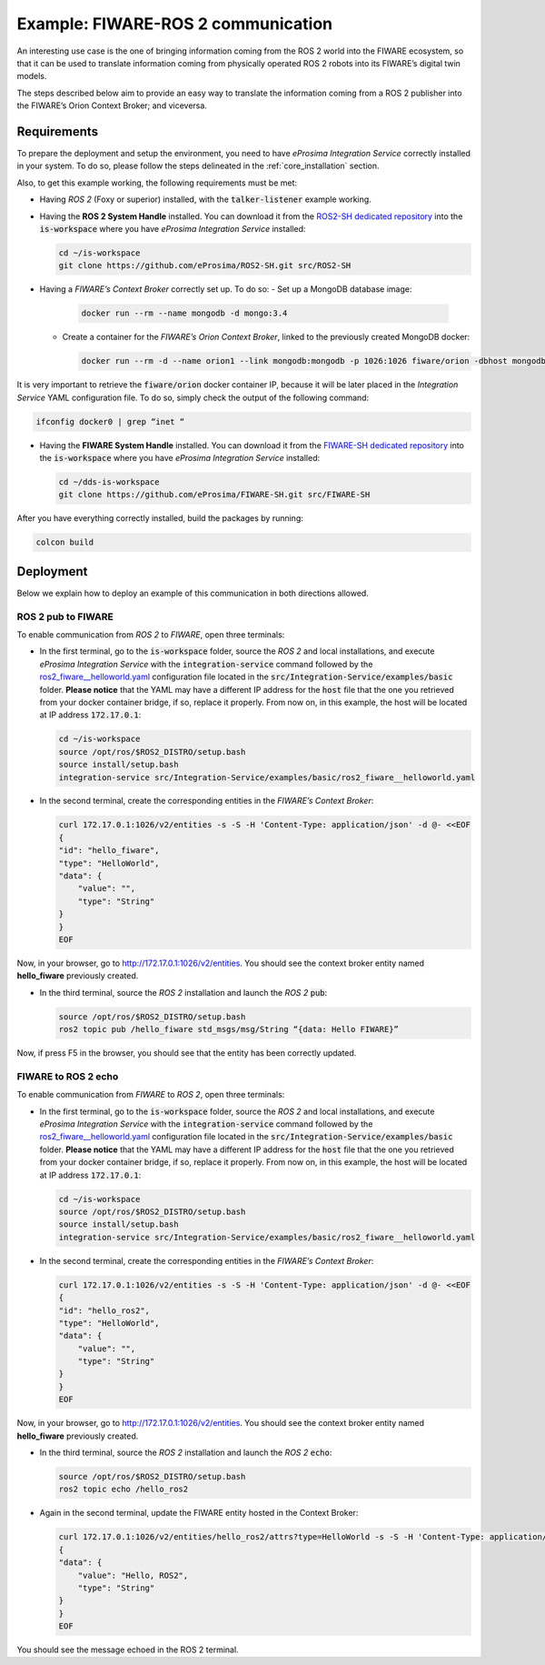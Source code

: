 .. _fiware-ros2_comm:

Example: FIWARE-ROS 2 communication
===================================

An interesting use case is the one of bringing information coming from the ROS 2 world into the FIWARE ecosystem, so that it can be used to translate information coming from physically operated ROS 2 robots into its FIWARE’s digital twin models.

The steps described below aim to provide an easy way to translate the information coming from a ROS 2 publisher into the FIWARE’s Orion Context Broker; and viceversa.

.. TODO: missing image

Requirements
^^^^^^^^^^^^

To prepare the deployment and setup the environment, you need to have *eProsima Integration Service* correctly
installed in your system.
To do so, please follow the steps delineated in the :ref:`core_installation` section.

Also, to get this example working, the following requirements must be met:

- Having *ROS 2* (Foxy or superior) installed, with the :code:`talker-listener` example working.

- Having the **ROS 2 System Handle** installed. You can download it from the `ROS2-SH dedicated repository <https://github.com/eProsima/ROS2-SH>`_ into the :code:`is-workspace` where you have *eProsima Integration Service* installed:

  .. code-block:: bash

      cd ~/is-workspace
      git clone https://github.com/eProsima/ROS2-SH.git src/ROS2-SH

- Having a *FIWARE’s Context Broker* correctly set up. To do so:
  - Set up a MongoDB database image:

    .. code-block:: bash

      docker run --rm --name mongodb -d mongo:3.4

  - Create a container for the *FIWARE’s Orion Context Broker*, linked to the previously created MongoDB docker:

    .. code-block:: bash

      docker run --rm -d --name orion1 --link mongodb:mongodb -p 1026:1026 fiware/orion -dbhost mongodb

It is very important to retrieve the :code:`fiware/orion` docker container IP, because it will be later placed in the *Integration Service* YAML configuration file. To do so, simply check the output of the following command:

.. code-block:: bash

  ifconfig docker0 | grep “inet “

- Having the **FIWARE System Handle** installed. You can download it from the `FIWARE-SH dedicated repository <https://github.com/eProsima/FIWARE-SH>`_ into the :code:`is-workspace` where you have *eProsima Integration Service* installed:

  .. code-block:: bash

    cd ~/dds-is-workspace
    git clone https://github.com/eProsima/FIWARE-SH.git src/FIWARE-SH

After you have everything correctly installed, build the packages by running:

.. code-block:: bash

  colcon build

Deployment
^^^^^^^^^^

Below we explain how to deploy an example of this communication in both directions allowed.

ROS 2 pub to FIWARE
-----------------------

To enable communication from *ROS 2* to *FIWARE*, open three terminals:

- In the first terminal, go to the :code:`is-workspace` folder, source the *ROS 2* and local installations, and execute *eProsima Integration Service* with the :code:`integration-service` command followed by the
  `ros2_fiware__helloworld.yaml <https://github.com/eProsima/Integration-Service/blob/main/examples/basic/ros2_fiware__helloworld.yaml>`_
  configuration file located in the :code:`src/Integration-Service/examples/basic` folder. **Please notice** that the YAML may have a different IP address for the :code:`host` file that the one you retrieved from your docker container bridge, if so, replace it properly. From now on, in this example, the host will be located at IP address :code:`172.17.0.1`:

  .. code-block:: bash

      cd ~/is-workspace
      source /opt/ros/$ROS2_DISTRO/setup.bash
      source install/setup.bash
      integration-service src/Integration-Service/examples/basic/ros2_fiware__helloworld.yaml

- In the second terminal, create the corresponding entities in the *FIWARE’s Context Broker*:

  .. code-block:: bash

    curl 172.17.0.1:1026/v2/entities -s -S -H 'Content-Type: application/json' -d @- <<EOF
    {
    "id": "hello_fiware",
    "type": "HelloWorld",
    "data": {
        "value": "",
        "type": "String"
    }
    }
    EOF

Now, in your browser, go to `http://172.17.0.1:1026/v2/entities <http://172.17.0.1:1026/v2/entities>`_. You should see the context broker entity named **hello_fiware** previously created.

- In the third terminal, source the *ROS 2* installation and launch the *ROS 2* :code:`pub`:

  .. code-block:: bash

      source /opt/ros/$ROS2_DISTRO/setup.bash
      ros2 topic pub /hello_fiware std_msgs/msg/String “{data: Hello FIWARE}”

Now, if press F5 in the browser, you should see that the entity has been correctly updated.


FIWARE to ROS 2 echo
-----------------------

To enable communication from *FIWARE* to *ROS 2*, open three terminals:

- In the first terminal, go to the :code:`is-workspace` folder, source the *ROS 2* and local installations, and execute *eProsima Integration Service* with the :code:`integration-service` command followed by the
  `ros2_fiware__helloworld.yaml <https://github.com/eProsima/Integration-Service/blob/main/examples/basic/ros2_fiware__helloworld.yaml>`_
  configuration file located in the :code:`src/Integration-Service/examples/basic` folder. **Please notice** that the YAML may have a different IP address for the :code:`host` file that the one you retrieved from your docker container bridge, if so, replace it properly. From now on, in this example, the host will be located at IP address :code:`172.17.0.1`:

  .. code-block:: bash

      cd ~/is-workspace
      source /opt/ros/$ROS2_DISTRO/setup.bash
      source install/setup.bash
      integration-service src/Integration-Service/examples/basic/ros2_fiware__helloworld.yaml

- In the second terminal, create the corresponding entities in the *FIWARE’s Context Broker*:

  .. code-block:: bash

    curl 172.17.0.1:1026/v2/entities -s -S -H 'Content-Type: application/json' -d @- <<EOF
    {
    "id": "hello_ros2",
    "type": "HelloWorld",
    "data": {
        "value": "",
        "type": "String"
    }
    }
    EOF

Now, in your browser, go to `http://172.17.0.1:1026/v2/entities <http://172.17.0.1:1026/v2/entities>`_. You should see the context broker entity named **hello_fiware** previously created.

- In the third terminal, source the *ROS 2* installation and launch the *ROS 2* :code:`echo`:

  .. code-block:: bash

      source /opt/ros/$ROS2_DISTRO/setup.bash
      ros2 topic echo /hello_ros2

- Again in the second terminal, update the FIWARE entity hosted in the Context Broker:

  .. code-block:: bash

    curl 172.17.0.1:1026/v2/entities/hello_ros2/attrs?type=HelloWorld -s -S -H 'Content-Type: application/json' -X PUT -d @- <<EOF
    {
    "data": {
        "value": "Hello, ROS2",
        "type": "String"
    }
    }
    EOF


You should see the message echoed in the ROS 2 terminal.
